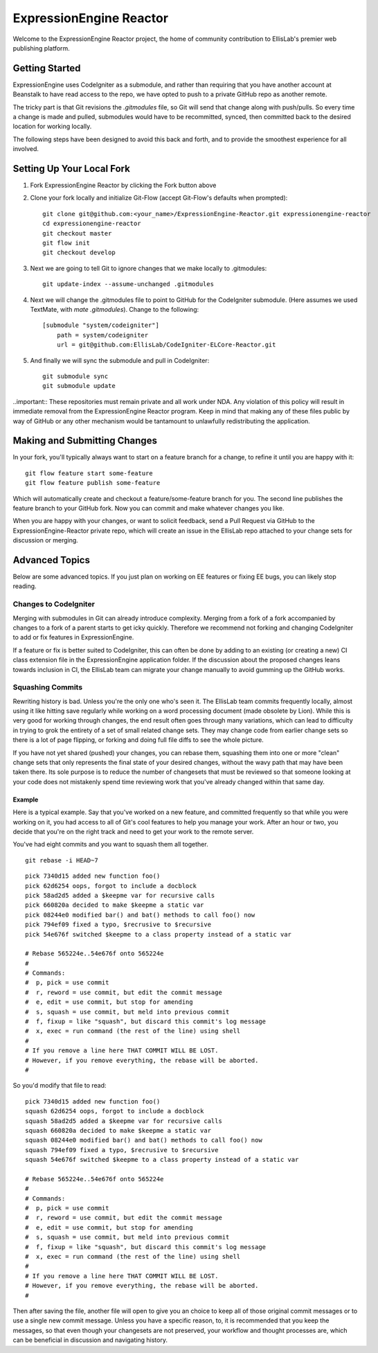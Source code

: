 ########################
ExpressionEngine Reactor
########################

Welcome to the ExpressionEngine Reactor project, the home of community contribution to EllisLab's premier web publishing platform.

***************
Getting Started
***************

ExpressionEngine uses CodeIgniter as a submodule, and rather than requiring that you have another account at Beanstalk to have read access to the repo, we have opted to push to a private GitHub repo as another remote.

The tricky part is that Git revisions the `.gitmodules` file, so Git will send that change along with push/pulls.  So every time a change is made and pulled, submodules would have to be recommitted, synced, then committed back to the desired location for working locally.

The following steps have been designed to avoid this back and forth, and to provide the smoothest experience for all involved.

**************************
Setting Up Your Local Fork
**************************

1. Fork ExpressionEngine Reactor by clicking the Fork button above
2. Clone your fork locally and initialize Git-Flow (accept Git-Flow's defaults when prompted)::

	git clone git@github.com:<your_name>/ExpressionEngine-Reactor.git expressionengine-reactor
	cd expressionengine-reactor
	git checkout master
	git flow init
	git checkout develop

3. Next we are going to tell Git to ignore changes that we make locally to .gitmodules::

	git update-index --assume-unchanged .gitmodules

4. Next we will change the .gitmodules file to point to GitHub for the CodeIgniter submodule.  (Here assumes we used TextMate, with `mate .gitmodules`).  Change to the following::

	[submodule "system/codeigniter"]
	    path = system/codeigniter
	    url = git@github.com:EllisLab/CodeIgniter-ELCore-Reactor.git

5. And finally we will sync the submodule and pull in CodeIgniter::

	git submodule sync
	git submodule update

..important:: These repositories must remain private and all work under NDA.  Any violation of this policy will result in immediate removal from the ExpressionEngine Reactor program.  Keep in mind that making any of these files public by way of GitHub or any other mechanism would be tantamount to unlawfully redistributing the application.

*****************************
Making and Submitting Changes
*****************************

In your fork, you'll typically always want to start on a feature branch for a change, to refine it until you are happy with it::

	git flow feature start some-feature
	git flow feature publish some-feature

Which will automatically create and checkout a feature/some-feature branch for you.  The second line publishes the feature branch to your GitHub fork.  Now you can commit and make whatever changes you like.

When you are happy with your changes, or want to solicit feedback, send a Pull Request via GitHub to the ExpressionEngine-Reactor private repo, which will create an issue in the EllisLab repo attached to your change sets for discussion or merging.

***************
Advanced Topics
***************

Below are some advanced topics.  If you just plan on working on EE features or fixing EE bugs, you can likely stop reading.

Changes to CodeIgniter
======================

Merging with submodules in Git can already introduce complexity.  Merging from a fork of a fork accompanied by changes to a fork of a parent starts to get icky quickly.  Therefore we recommend not forking and changing CodeIgniter to add or fix features in ExpressionEngine.

If a feature or fix is better suited to CodeIgniter, this can often be done by adding to an existing (or creating a new) CI class extension file in the ExpressionEngine application folder.  If the discussion about the proposed changes leans towards inclusion in CI, the EllisLab team can migrate your change manually to avoid gumming up the GitHub works.

Squashing Commits
=================

Rewriting history is bad.  Unless you're the only one who's seen it.  The EllisLab team commits frequently locally, almost using it like hitting save regularly while working on a word processing document (made obsolete by Lion).  While this is very good for working through changes, the end result often goes through many variations, which can lead to difficulty in trying to grok the entirety of a set of small related change sets.  They may change code from earlier change sets so there is a lot of page flipping, or forking and doing full file diffs to see the whole picture.

If you have not yet shared (pushed) your changes, you can rebase them, squashing them into one or more "clean" change sets that only represents the final state of your desired changes, without the wavy path that may have been taken there.  Its sole purpose is to reduce the number of changesets that must be reviewed so that someone looking at your code does not mistakenly spend time reviewing work that you've already changed within that same day.

Example
*******

Here is a typical example.  Say that you've worked on a new feature, and committed
frequently so that while you were working on it, you had access to all of Git's cool
features to help you manage your work.  After an hour or two, you decide that you're
on the right track and need to get your work to the remote server.

You've had eight commits and you want to squash them all together.

::

	git rebase -i HEAD~7

::

	pick 7340d15 added new function foo()
	pick 62d6254 oops, forgot to include a docblock
	pick 58ad2d5 added a $keepme var for recursive calls
	pick 660820a decided to make $keepme a static var
	pick 08244e0 modified bar() and bat() methods to call foo() now
	pick 794ef09 fixed a typo, $recrusive to $recursive
	pick 54e676f switched $keepme to a class property instead of a static var
	
	# Rebase 565224e..54e676f onto 565224e
	#
	# Commands:
	#  p, pick = use commit
	#  r, reword = use commit, but edit the commit message
	#  e, edit = use commit, but stop for amending
	#  s, squash = use commit, but meld into previous commit
	#  f, fixup = like "squash", but discard this commit's log message
	#  x, exec = run command (the rest of the line) using shell
	#
	# If you remove a line here THAT COMMIT WILL BE LOST.
	# However, if you remove everything, the rebase will be aborted.
	#

So you'd modify that file to read:

::

	pick 7340d15 added new function foo()
	squash 62d6254 oops, forgot to include a docblock
	squash 58ad2d5 added a $keepme var for recursive calls
	squash 660820a decided to make $keepme a static var
	squash 08244e0 modified bar() and bat() methods to call foo() now
	squash 794ef09 fixed a typo, $recrusive to $recursive
	squash 54e676f switched $keepme to a class property instead of a static var

	# Rebase 565224e..54e676f onto 565224e
	#
	# Commands:
	#  p, pick = use commit
	#  r, reword = use commit, but edit the commit message
	#  e, edit = use commit, but stop for amending
	#  s, squash = use commit, but meld into previous commit
	#  f, fixup = like "squash", but discard this commit's log message
	#  x, exec = run command (the rest of the line) using shell
	#
	# If you remove a line here THAT COMMIT WILL BE LOST.
	# However, if you remove everything, the rebase will be aborted.
	#

Then after saving the file, another file will open to give you an choice
to keep all of those original commit messages or to use a single new
commit message.  Unless you have a specific reason, to, it is recommended that you keep
the messages, so that even though your changesets are not preserved,
your workflow and thought processes are, which can be beneficial in
discussion and navigating history.